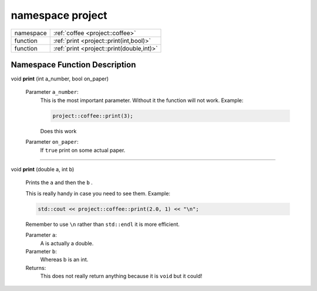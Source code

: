 



.. _project:

namespace project
=================



.. csv-table::
    :widths: auto


    "namespace", ":ref:`coffee <project::coffee>`"
    "function", ":ref:`print <project::print(int,bool)>`"
    "function", ":ref:`print <project::print(double,int)>`"





Namespace Function Description
------------------------------

.. _project::print(int,bool):

void **print** (int a_number, bool on_paper)

    

    

    
    Parameter ``a_number``:
        This is the most important parameter. Without it the function will not work. Example: 

        .. code-block:: c++

            project::coffee::print(3);


        Does this work 

    Parameter ``on_paper``:
        If ``true`` print on some actual paper. 


    



-----

.. _project::print(double,int):

void **print** (double a, int b)

    Prints the ``a`` and then the ``b`` . 

    This is really handy in case you need to see them. Example: 

    .. code-block:: c++

        std::cout << project::coffee::print(2.0, 1) << "\n";


    Remember to use ``\n`` rather than ``std::endl`` it is more efficient. 

    
    Parameter ``a``:
        A is actually a double. 

    Parameter ``b``:
        Whereas b is an int. 


    Returns:
        This does not really return anything because it is ``void`` but it could! 








